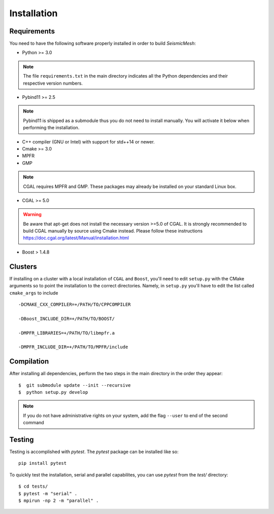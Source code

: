 Installation
============

Requirements
-------------

You need to have the following software properly installed in order to
build *SeismicMesh*:

* Python >= 3.0
.. note ::
    The file ``requirements.txt`` in the main directory indicates all the Python dependencies and their respective version numbers.

* Pybind11 >= 2.5
.. note ::
    Pybind11 is shipped as a submodule thus you do not need to install manually. You will activate it below when performing the installation.

* C++ compiler (GNU or Intel) with support for std++14 or newer.

* Cmake >= 3.0

* MPFR

* GMP
.. note ::
    CGAL requires MPFR and GMP. These packages may already be installed on your standard Linux box.

* CGAL >= 5.0
.. warning ::
    Be aware that apt-get does not install the necessary version >=5.0 of CGAL. It is strongly recommended to build CGAL manually by source using Cmake instead. Please follow these instructions https://doc.cgal.org/latest/Manual/installation.html

* Boost > 1.4.8

Clusters
-------------

If installing on a cluster with a local  installation of ``CGAL`` and ``Boost``, you'll need to edit ``setup.py`` with the CMake arguments so to point the installation to the correct directories. Namely, in ``setup.py`` you'll have to edit the list called ``cmake_args`` to include ::

  -DCMAKE_CXX_COMPILER=+/PATH/TO/CPPCOMPILER

  -DBoost_INCLUDE_DIR=+/PATH/TO/BOOST/

  -DMPFR_LIBRARIES=+/PATH/TO/libmpfr.a

  -DMPFR_INCLUDE_DIR=+/PATH/TO/MPFR/include


Compilation
-------------

After installing all dependencies, perform the two steps in the main directory in the order they appear::

$  git submodule update --init --recursive
$  python setup.py develop

.. note ::
    If you do not have administrative rights on your system, add the flag ``--user`` to end of the second command

Testing
-------

Testing is accomplished with `pytest`. The `pytest` package can be installed like so::

    pip install pytest

To quickly test the installation, serial and parallel capabilites, you can use `pytest` from the `test/` directory::

$ cd tests/
$ pytest -m "serial" .
$ mpirun -np 2 -m "parallel" .
